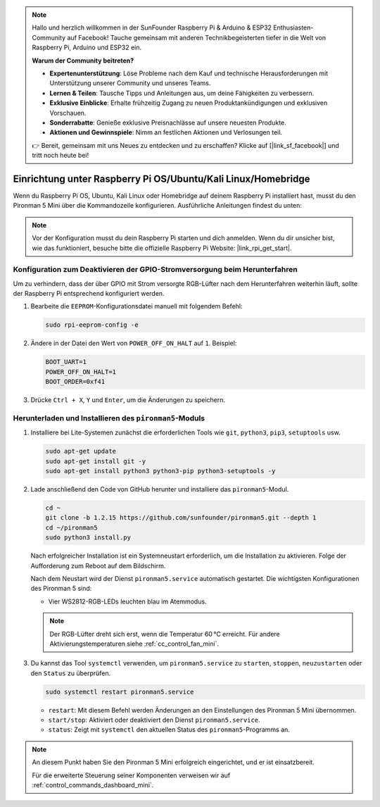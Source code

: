 .. note:: 

    Hallo und herzlich willkommen in der SunFounder Raspberry Pi & Arduino & ESP32 Enthusiasten-Community auf Facebook! Tauche gemeinsam mit anderen Technikbegeisterten tiefer in die Welt von Raspberry Pi, Arduino und ESP32 ein.

    **Warum der Community beitreten?**

    - **Expertenunterstützung**: Löse Probleme nach dem Kauf und technische Herausforderungen mit Unterstützung unserer Community und unseres Teams.
    - **Lernen & Teilen**: Tausche Tipps und Anleitungen aus, um deine Fähigkeiten zu verbessern.
    - **Exklusive Einblicke**: Erhalte frühzeitig Zugang zu neuen Produktankündigungen und exklusiven Vorschauen.
    - **Sonderrabatte**: Genieße exklusive Preisnachlässe auf unsere neuesten Produkte.
    - **Aktionen und Gewinnspiele**: Nimm an festlichen Aktionen und Verlosungen teil.

    👉 Bereit, gemeinsam mit uns Neues zu entdecken und zu erschaffen? Klicke auf [|link_sf_facebook|] und tritt noch heute bei!

.. _set_up_pironman5_mini:

Einrichtung unter Raspberry Pi OS/Ubuntu/Kali Linux/Homebridge
======================================================================

Wenn du Raspberry Pi OS, Ubuntu, Kali Linux oder Homebridge auf deinem Raspberry Pi installiert hast, musst du den Pironman 5 Mini über die Kommandozeile konfigurieren. Ausführliche Anleitungen findest du unten:

.. note::

  Vor der Konfiguration musst du dein Raspberry Pi starten und dich anmelden. Wenn du dir unsicher bist, wie das funktioniert, besuche bitte die offizielle Raspberry Pi Website: |link_rpi_get_start|.


Konfiguration zum Deaktivieren der GPIO-Stromversorgung beim Herunterfahren
--------------------------------------------------------------------------------------
Um zu verhindern, dass der über GPIO mit Strom versorgte RGB-Lüfter nach dem Herunterfahren weiterhin läuft, sollte der Raspberry Pi entsprechend konfiguriert werden.

#. Bearbeite die ``EEPROM``-Konfigurationsdatei manuell mit folgendem Befehl:

   .. code-block:: shell
   
     sudo rpi-eeprom-config -e

#. Ändere in der Datei den Wert von ``POWER_OFF_ON_HALT`` auf ``1``. Beispiel:

   .. code-block:: shell
   
     BOOT_UART=1
     POWER_OFF_ON_HALT=1
     BOOT_ORDER=0xf41

#. Drücke ``Ctrl + X``, ``Y`` und ``Enter``, um die Änderungen zu speichern.


Herunterladen und Installieren des ``pironman5``-Moduls
-----------------------------------------------------------

#. Installiere bei Lite-Systemen zunächst die erforderlichen Tools wie ``git``, ``python3``, ``pip3``, ``setuptools`` usw.

   .. code-block:: shell

     sudo apt-get update
     sudo apt-get install git -y
     sudo apt-get install python3 python3-pip python3-setuptools -y

#. Lade anschließend den Code von GitHub herunter und installiere das ``pironman5``-Modul.

   .. code-block:: shell

      cd ~
      git clone -b 1.2.15 https://github.com/sunfounder/pironman5.git --depth 1
      cd ~/pironman5
      sudo python3 install.py

   Nach erfolgreicher Installation ist ein Systemneustart erforderlich, um die Installation zu aktivieren. Folge der Aufforderung zum Reboot auf dem Bildschirm.

   Nach dem Neustart wird der Dienst ``pironman5.service`` automatisch gestartet. Die wichtigsten Konfigurationen des Pironman 5 sind:

   * Vier WS2812-RGB-LEDs leuchten blau im Atemmodus.

   .. note::

     Der RGB-Lüfter dreht sich erst, wenn die Temperatur 60 °C erreicht. Für andere Aktivierungstemperaturen siehe :ref:`cc_control_fan_mini`.

#. Du kannst das Tool ``systemctl`` verwenden, um ``pironman5.service`` zu ``starten``, ``stoppen``, ``neuzustarten`` oder den ``Status`` zu überprüfen.

   .. code-block:: shell

      sudo systemctl restart pironman5.service

   * ``restart``: Mit diesem Befehl werden Änderungen an den Einstellungen des Pironman 5 Mini übernommen.
   * ``start/stop``: Aktiviert oder deaktiviert den Dienst ``pironman5.service``.
   * ``status``: Zeigt mit ``systemctl`` den aktuellen Status des ``pironman5``-Programms an.


.. note::

   An diesem Punkt haben Sie den Pironman 5 Mini erfolgreich eingerichtet, und er ist einsatzbereit.
   
   Für die erweiterte Steuerung seiner Komponenten verweisen wir auf :ref:`control_commands_dashboard_mini`.
